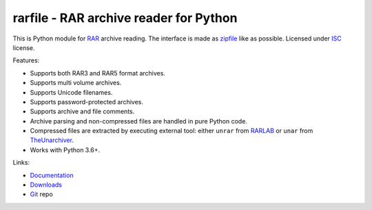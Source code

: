
rarfile - RAR archive reader for Python
=======================================

This is Python module for RAR_ archive reading.  The interface
is made as zipfile_ like as possible.  Licensed under ISC_
license.

Features:

- Supports both RAR3 and RAR5 format archives.
- Supports multi volume archives.
- Supports Unicode filenames.
- Supports password-protected archives.
- Supports archive and file comments.
- Archive parsing and non-compressed files are handled in pure Python code.
- Compressed files are extracted by executing external tool: either ``unrar``
  from RARLAB_ or ``unar`` from TheUnarchiver_.
- Works with Python 3.6+.

Links:

- `Documentation`_
- `Downloads`_
- `Git`_ repo

.. _Git: https://github.com/markokr/rarfile
.. _Downloads: https://pypi.python.org/pypi/rarfile
.. _Documentation: https://rarfile.readthedocs.io/
.. _RAR: https://en.wikipedia.org/wiki/RAR_%28file_format%29
.. _zipfile: https://docs.python.org/2/library/zipfile.html
.. _ISC: https://en.wikipedia.org/wiki/ISC_license
.. _libarchive: https://github.com/libarchive/libarchive
.. _RARLAB: http://www.rarlab.com/
.. _TheUnarchiver: https://theunarchiver.com/command-line
